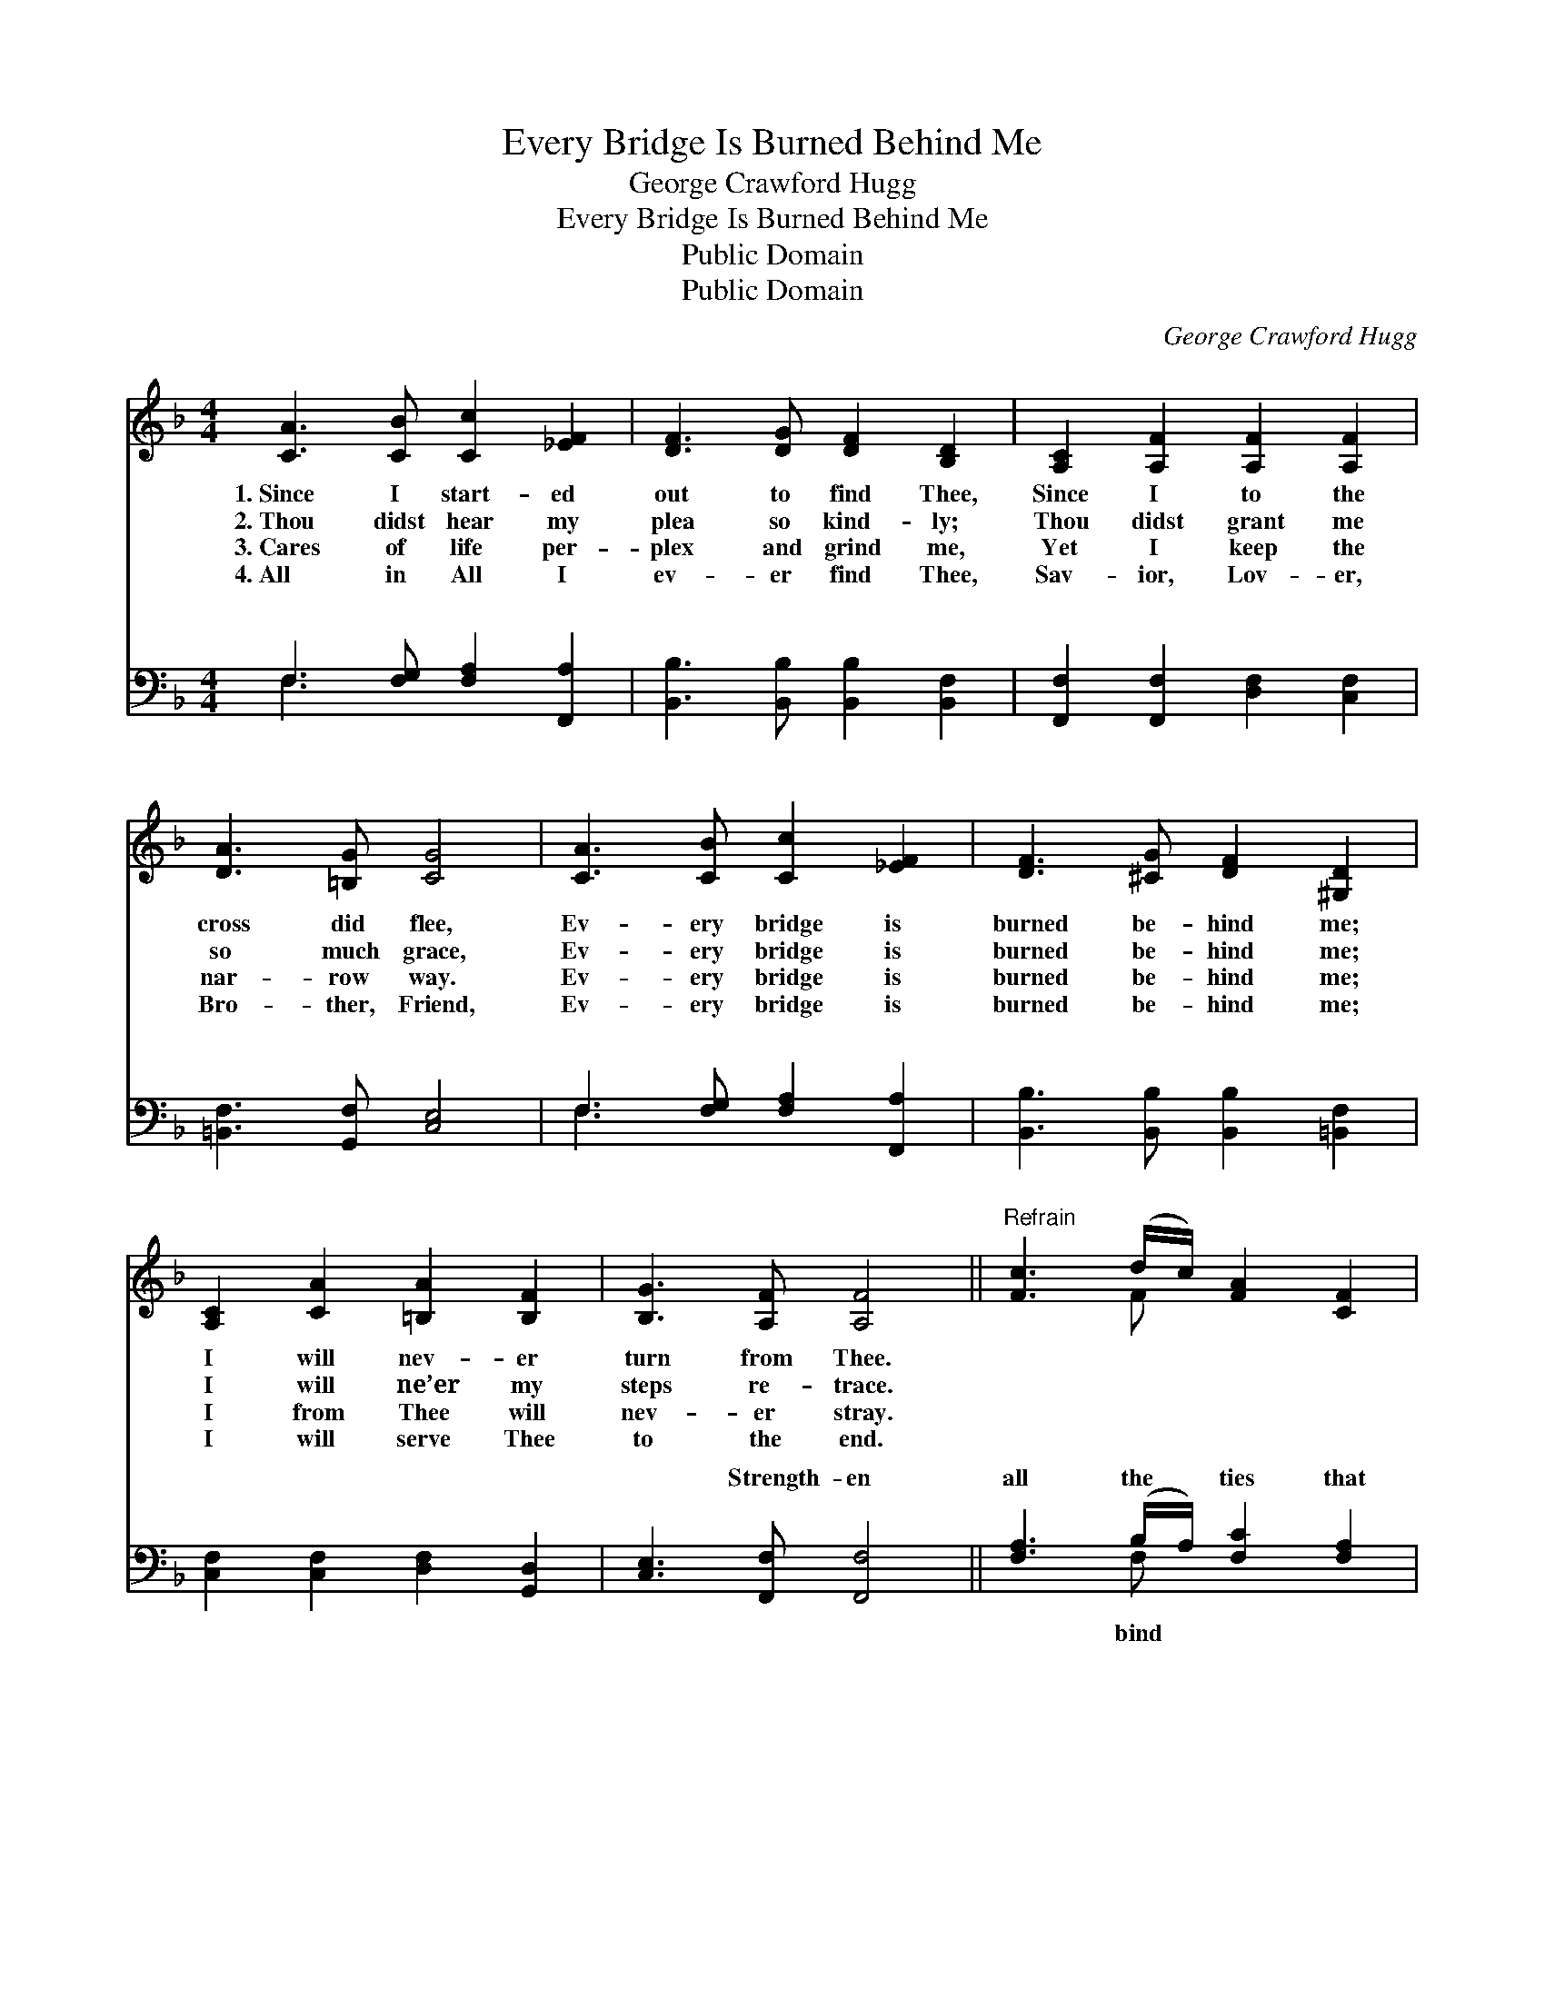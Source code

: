 X:1
T:Every Bridge Is Burned Behind Me
T:George Crawford Hugg
T:Every Bridge Is Burned Behind Me
T:Public Domain
T:Public Domain
C:George Crawford Hugg
Z:Public Domain
%%score ( 1 2 ) ( 3 4 )
L:1/8
M:4/4
K:F
V:1 treble 
V:2 treble 
V:3 bass 
V:4 bass 
V:1
 [CA]3 [CB] [Cc]2 [_EF]2 | [DF]3 [DG] [DF]2 [B,D]2 | [A,C]2 [A,F]2 [A,F]2 [A,F]2 | %3
w: 1.~Since I start- ed|out to find Thee,|Since I to the|
w: 2.~Thou didst hear my|plea so kind- ly;|Thou didst grant me|
w: 3.~Cares of life per-|plex and grind me,|Yet I keep the|
w: 4.~All in All I|ev- er find Thee,|Sav- ior, Lov- er,|
 [DA]3 [=B,G] [CG]4 | [CA]3 [CB] [Cc]2 [_EF]2 | [DF]3 [^CG] [DF]2 [^G,D]2 | %6
w: cross did flee,|Ev- ery bridge is|burned be- hind me;|
w: so much grace,|Ev- ery bridge is|burned be- hind me;|
w: nar- row way.|Ev- ery bridge is|burned be- hind me;|
w: Bro- ther, Friend,|Ev- ery bridge is|burned be- hind me;|
 [A,C]2 [CA]2 [=B,A]2 [B,F]2 | [B,G]3 [A,F] [A,F]4 ||"^Refrain" [Fc]3 (d/c/) [FA]2 [CF]2 | %9
w: I will nev- er|turn from Thee.||
w: I will ne’er my|steps re- trace.||
w: I from Thee will|nev- er stray.||
w: I will serve Thee|to the end.||
 [DF]3 [DG] [DF]2 [B,D]2 | [A,C]2 [A,F]2 [CA]2 [CF]2 | [CG]3 [CA] [CG]4 | %12
w: |||
w: |||
w: |||
w: |||
 [Fc]3 (d/c/) [FA]2 [CF]2 | [DF]3 [DG] [DF]2 [B,D]2 | [A,C]2 [CA]2 [=B,A]2 [B,F]2 | %15
w: |||
w: |||
w: |||
w: |||
 [B,G]3 [A,F] [A,F]4 |] %16
w: |
w: |
w: |
w: |
V:2
 x8 | x8 | x8 | x8 | x8 | x8 | x8 | x8 || x3 F x4 | x8 | x8 | x8 | x3 F x4 | x8 | x8 | x8 |] %16
V:3
 F,3 [F,G,] [F,A,]2 [F,,A,]2 | [B,,B,]3 [B,,B,] [B,,B,]2 [B,,F,]2 | %2
w: ~ ~ ~ ~|~ ~ ~ ~|
 [F,,F,]2 [F,,F,]2 [D,F,]2 [C,F,]2 | [=B,,F,]3 [G,,F,] [C,E,]4 | F,3 [F,G,] [F,A,]2 [F,,A,]2 | %5
w: ~ ~ ~ ~|~ ~ ~|~ ~ ~ ~|
 [B,,B,]3 [B,,B,] [B,,B,]2 [=B,,F,]2 | [C,F,]2 [C,F,]2 [D,F,]2 [G,,D,]2 | %7
w: ~ ~ ~ ~|~ ~ ~ ~|
 [C,E,]3 [F,,F,] [F,,F,]4 || [F,A,]3 (B,/A,/) [F,C]2 [F,A,]2 | [B,,B,]3 [B,,B,] [B,,B,]2 [B,,F,]2 | %10
w: ~ Strength- en|all the * ties that|me Clos- er, clos-|
 [F,,F,]2 [F,,C,]2 [F,,F,]2 [A,,F,]2 | [C,E,]3 [C,F,] [C,E,]4 | [F,A,]3 (B,/A,/) [F,C]2 [F,A,]2 | %13
w: er, Lord to Thee,|Ev- ery bridge|is burned * be- hind|
 [B,,B,]3 [B,,B,] [B,,B,]2 [B,,F,]2 | [C,F,]2 [C,F,]2 [D,F,]2 [G,,D,]2 | %15
w: Thine I ev- er-|more will be. *|
 [C,E,]3 [F,,C,F,] [F,,C,F,]4 |] %16
w: |
V:4
 F,3 x5 | x8 | x8 | x8 | F,3 x5 | x8 | x8 | x8 || x3 F, x4 | x8 | x8 | x8 | x3 F, x4 | x8 | x8 | %15
w: ~||||~||||bind||||me;|||
 x8 |] %16
w: |

